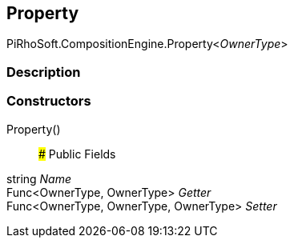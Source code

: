 [#reference/property-1]

## Property

PiRhoSoft.CompositionEngine.Property<__OwnerType__>

### Description

### Constructors

Property()::

### Public Fields

string _Name_::

Func<OwnerType, OwnerType> _Getter_::

Func<OwnerType, OwnerType, OwnerType> _Setter_::